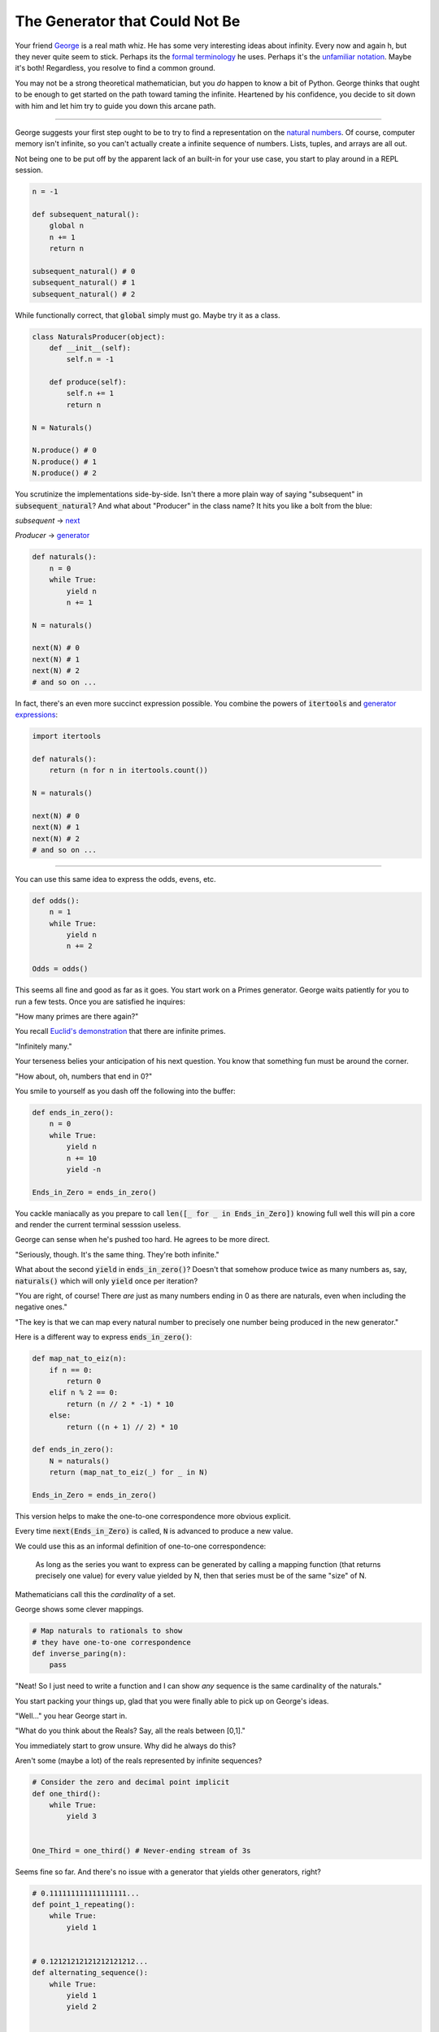 ===============================
The Generator that Could Not Be
===============================


Your friend `George <https://en.wikipedia.org/wiki/Georg_Cantor>`_ is a real math whiz. He has some very interesting ideas about infinity. Every now and again h, but they never quite seem to stick. Perhaps its the `formal terminology <https://www.transfinite.com/content/about5>`_ he uses. Perhaps it's the `unfamiliar notation <http://mathworld.wolfram.com/Aleph-0.html>`_. Maybe it's both! Regardless, you resolve to find a common ground. 

You may not be a strong theoretical mathematician, but you *do* happen to know a bit of Python. George thinks that ought to be enough to get started on the path toward taming the infinite. Heartened by his confidence, you decide to sit down with him and let him try to guide you down this arcane path.

------------

George suggests your first step ought to be to try to find a representation on the `natural numbers <http://mathworld.wolfram.com/NaturalNumber.html>`_. Of course, computer memory isn't infinite, so you can't actually create a infinite sequence of numbers. Lists, tuples, and arrays are all out. 

Not being one to be put off by the apparent lack of an built-in for your use case, you start to play around in a REPL session.

.. code-block:: python

    n = -1

    def subsequent_natural():
        global n
        n += 1
        return n

    subsequent_natural() # 0
    subsequent_natural() # 1 
    subsequent_natural() # 2


While functionally correct, that :code:`global` simply must go. Maybe try it as a class.

.. code-block:: python

    class NaturalsProducer(object):
        def __init__(self):
            self.n = -1

        def produce(self):
            self.n += 1
            return n

    N = Naturals()

    N.produce() # 0
    N.produce() # 1
    N.produce() # 2


You scrutinize the implementations side-by-side. Isn't there a more plain way of saying "subsequent" in :code:`subsequent_natural`? And what about "Producer" in the class name? It hits you like a bolt from the blue: 

*subsequent* -> `next <https://docs.python.org/3/library/functions.html#next>`_

*Producer* -> `generator <https://www.python.org/dev/peps/pep-0255/>`_

.. code-block:: python

    def naturals():
        n = 0
        while True:
            yield n
            n += 1

    N = naturals()
    
    next(N) # 0
    next(N) # 1
    next(N) # 2
    # and so on ...

    
In fact, there's an even more succinct expression possible. You combine the powers of :code:`itertools` and `generator expressions <https://www.python.org/dev/peps/pep-0289/>`_:

.. code-block:: python

    import itertools

    def naturals():
        return (n for n in itertools.count())

    N = naturals()

    next(N) # 0
    next(N) # 1
    next(N) # 2
    # and so on ...

--------

You can use this same idea to express the odds, evens, etc.

.. code-block:: python

    def odds():
        n = 1
        while True:
            yield n
            n += 2

    Odds = odds()

This seems all fine and good as far as it goes. You start work on a Primes generator. George waits patiently for you to run a few tests. Once you are satisfied he inquires: 

"How many primes are there again?" 

You recall `Euclid's demonstration <https://mathcs.clarku.edu/~djoyce/java/elements/bookIX/propIX20.html>`_ that there are infinite primes.

"Infinitely many." 

Your terseness belies your anticipation of his next question. You know that something fun must be around the corner.

"How about, oh, numbers that end in 0?"

You smile to yourself as you dash off the following into the buffer:

.. code-block:: python

    def ends_in_zero():
        n = 0
        while True:
            yield n
            n += 10
            yield -n

    Ends_in_Zero = ends_in_zero()


You cackle maniacally as you prepare to call :code:`len([_ for _ in Ends_in_Zero])` knowing full well this will pin a core and render the current terminal sesssion useless. 

George can sense when he's pushed too hard. He agrees to be more direct.

"Seriously, though. It's the same thing. They're both infinite."

What about the second :code:`yield` in :code:`ends_in_zero()`? Doesn't that somehow produce twice as many numbers as, say, :code:`naturals()` which will only :code:`yield` once per iteration?

"You are right, of course! There *are* just as many numbers ending in 0 as there are naturals, even when including the negative ones."

"The key is that we can map every natural number to precisely one number being produced in the new generator."

Here is a different way to express :code:`ends_in_zero()`:

.. code-block:: python

    def map_nat_to_eiz(n):
        if n == 0:
            return 0
        elif n % 2 == 0:
            return (n // 2 * -1) * 10
        else:
            return ((n + 1) // 2) * 10
    
    def ends_in_zero():
        N = naturals()
        return (map_nat_to_eiz(_) for _ in N)
    
    Ends_in_Zero = ends_in_zero()


This version helps to make the one-to-one correspondence more obvious explicit. 

Every time :code:`next(Ends_in_Zero)` is called, :code:`N` is advanced to produce a new value. 

We could use this as an informal definition of one-to-one correspondence:

	As long as the series you want to express can be generated by 
	calling a mapping function (that returns precisely one value) 
	for every value yielded by N, then that series must be of the 
	same "size" of N.

Mathematicians call this the *cardinality* of a set.

George shows some clever mappings.

.. code-block:: python

    # Map naturals to rationals to show 
    # they have one-to-one correspondence
    def inverse_paring(n):
        pass


"Neat! So I just need to write a function and I can show *any* sequence is the same cardinality of the naturals."

You start packing your things up, glad that you were finally able to pick up on George's ideas.

"Well..." you hear George start in.

"What do you think about the Reals? Say, all the reals between [0,1]."

You immediately start to grow unsure. Why did he always do this? 

Aren't some (maybe a lot) of the reals represented by infinite sequences?

.. code-block:: python

    # Consider the zero and decimal point implicit
    def one_third():
        while True:
            yield 3


    One_Third = one_third() # Never-ending stream of 3s


Seems fine so far. And there's no issue with a generator that yields other generators, right?

.. code-block:: python
    
    # 0.111111111111111111...
    def point_1_repeating():
        while True:
            yield 1


    # 0.12121212121212121212...
    def alternating_sequence():
        while True:
            yield 1
            yield 2
   

    def some_reals():
        yield point_1_repeating()
        yield 0.1 
        yield alternating_sequence()
        yield 0.2
        yield one_third()
        # etc. 


So far it is not clear what George is hinting at. True, it isn't obvious how to write the mapping function from the naturals to the reals. Nor was it obvious how to map to the rationals!

You need to be going, but agree to meet with George next week for what he promises will be a thrilling conclusion.

A week has passed. 

George asks if you were able to write the mapping function from the naturals to the reals.

"Sadly it has escaped me." you sheepishly admit. "I look forward to seeing your clever implementation, though!"

"Oh, don't feel bad! I actually want you to show you something simple. I want to show you that it can't be done."

.. code-block:: python

    def mirror_digit(n):
        plus_two = n + 2
        if plus_two < 10:
            return plus_two
        return plus_two % 2


    def brand_new_real(R):
        digit_place = 1
        for real in R:
            for i in range(0, digit_place): # Advance
                nth_digit = next(real)
            yield mirror_digit(nth_digit)
            digit_place += 1


"Wh-what *is* this?" 

:code:`mirror_digit` takes a digit [0-9] and returns the provided digit plus 2. If the given digit + 2 would result in a two-digit number, it just wraps back around to 0. This function allows us to create a sequence of numbers we haven't seen yet. 

+-----+-----+
|Input|Ouput|
+-----+-----+
|0    |2    |
+-----+-----+
|1    |3    |
+-----+-----+
|2    |4    |
+-----+-----+
|3    |5    |
+-----+-----+
|4    |6    |
+-----+-----+
|5    |7    |
+-----+-----+
|6    |8    |
+-----+-----+
|7    |9    |
+-----+-----+
|8    |0    |
+-----+-----+
|9    |1    |
+-----+-----+

For example, if you composed :code:`mirror_digit` with one of the reals generators (such as :code:`alternating_sequence()`), you would get a new number that would differ from the original number by **every single digit**.

We can exploit this to generate a previously ungenerated real.

We create a sequence where we generate:

* the mirror of the first digit of the first real
* the mirror of the second digit of the second real
* the mirror of the third digit of the third real
* and so on ...

(That's what's going on with that :code:`digit_place` variable. I want to call :code:`next()` as many times as reals generators I've seen so far.)

Here's the crux of it! When George said it can't be done, it's because you can always generate a new real using the power of :code:`brand_new_real()`.

Here's how the argument goes:

* Assume we *can* write a generator to produce all the reals :code:`Reals()`
* (Which, of course, would mean there'd be a one-to-one correspondence with the naturals)
* However, we've *also* shown that we can generate a new real with :code:`brand_new_real()`
* This is a problem! :code:`Reals()` will never be able to produce :code:`brand_new_real()`
* :code:`Reals()` must be incomplete. More accurately, :code:`Reals()` simply cannot do what it claims. 
* It *isn't possible* to map the naturals to the reals.

There are somehow infinitely "more" reals than naturals. In more formal terms, the set of the reals is said to have a greater cardinality than the set of the naturals. 

